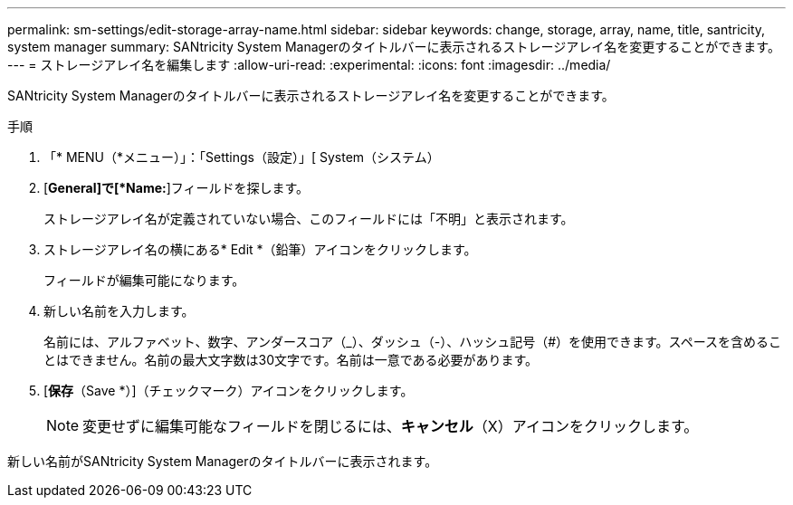 ---
permalink: sm-settings/edit-storage-array-name.html 
sidebar: sidebar 
keywords: change, storage, array, name,  title, santricity, system manager 
summary: SANtricity System Managerのタイトルバーに表示されるストレージアレイ名を変更することができます。 
---
= ストレージアレイ名を編集します
:allow-uri-read: 
:experimental: 
:icons: font
:imagesdir: ../media/


[role="lead"]
SANtricity System Managerのタイトルバーに表示されるストレージアレイ名を変更することができます。

.手順
. 「* MENU（*メニュー）」：「Settings（設定）」[ System（システム）
. [*General]で[*Name:*]フィールドを探します。
+
ストレージアレイ名が定義されていない場合、このフィールドには「不明」と表示されます。

. ストレージアレイ名の横にある* Edit *（鉛筆）アイコンをクリックします。
+
フィールドが編集可能になります。

. 新しい名前を入力します。
+
名前には、アルファベット、数字、アンダースコア（_）、ダッシュ（-）、ハッシュ記号（#）を使用できます。スペースを含めることはできません。名前の最大文字数は30文字です。名前は一意である必要があります。

. [*保存*（Save *）]（チェックマーク）アイコンをクリックします。
+
[NOTE]
====
変更せずに編集可能なフィールドを閉じるには、*キャンセル*（X）アイコンをクリックします。

====


新しい名前がSANtricity System Managerのタイトルバーに表示されます。

